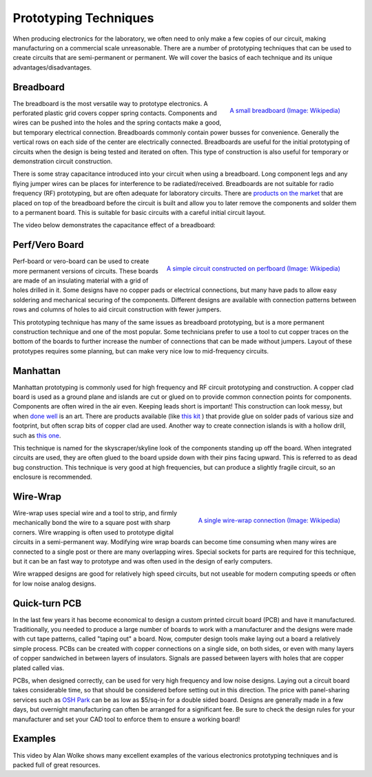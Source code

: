 .. _prototyping_techniques:

Prototyping Techniques
======================

When producing electronics for the laboratory, we often need to only make a few
copies of our circuit, making manufacturing on a commercial scale unreasonable.
There are a number of prototyping techniques that can be used to create circuits
that are semi-permanent or permanent. We will cover the basics of each technique
and its unique advantages/disadvantages.

Breadboard
----------

.. figure:: ./images/breadboard.jpg
   :align: right
   :scale: 30 %

   `A small breadboard (Image: Wikipedia) <https://commons.wikimedia.org/wiki/File:400_points_breadboard.jpg>`_

The breadboard is the most versatile way to prototype electronics. A perforated
plastic grid covers copper spring contacts. Components and wires can be pushed
into the holes and the spring contacts make a good, but temporary electrical
connection. Breadboards commonly contain power busses for convenience. Generally
the vertical rows on each side of the center are electrically connected.
Breadboards are useful for the initial prototyping of circuits when the design
is being tested and iterated on often. This type of construction is also useful
for temporary or demonstration circuit construction.

There is some stray capacitance introduced into your circuit when using a
breadboard. Long component legs and any flying jumper wires can be places for
interference to be radiated/received. Breadboards are not suitable for radio
frequency (RF) prototyping, but are often adequate for laboratory circuits.
There are `products on the market <https://commons.wikimedia.org/wiki/File:Wire_Wrapping.jpg>`_
that are placed on top of the breadboard before the circuit is built and allow
you to later remove the components and solder them to a permanent board. This is
suitable for basic circuits with a careful initial circuit layout.

The video below demonstrates the capacitance effect of a breadboard:

.. raw:: html

    <div style="margin-top:10px;margin-bottom:10px;">
    <iframe width="560" height="315" src="https://www.youtube.com/embed/6GIscUsnlM0" frameborder="0" allowfullscreen>
    </iframe>
    </div>

Perf/Vero Board
---------------

.. figure:: ./images/perfboard.jpg
   :align: right
   :scale: 60 %

   `A simple circuit constructed on perfboard (Image: Wikipedia) <https://commons.wikimedia.org/wiki/File:555_timer_circuit_perforated_board.jpg>`_

Perf-board or vero-board can be used to create more permanent versions of
circuits. These boards are made of an insulating material with a grid of holes
drilled in it. Some designs have no copper pads or electrical connections, but
many have pads to allow easy soldering and mechanical securing of the
components. Different designs are available with connection patterns between
rows and columns of holes to aid circuit construction with fewer jumpers.

This prototyping technique has many of the same issues as breadboard
prototyping, but is a more permanent construction technique and one of the most
popular. Some technicians prefer to use a tool to cut copper traces on the
bottom of the boards to further increase the number of connections that can be
made without jumpers. Layout of these prototypes requires some planning, but can
make very nice low to mid-frequency circuits.

Manhattan
---------
Manhattan prototyping is commonly used for high frequency and RF circuit
prototyping and construction. A copper clad board is used as a ground plane and
islands are cut or glued on to provide common connection points for components.
Components are often wired in the air even. Keeping leads short is important!
This construction can look messy, but when
`done well <https://aa7ee.wordpress.com/2011/07/24/the-wbr-a-simple-high-performance-regen-receiver-for-40m-by-n1byt/>`_
is an art. There are
products available (like `this kit <http://qrpme.com/?p=product&id=MC>`_ )
that provide glue on solder pads of various size and
footprint, but often scrap bits of copper clad are used. Another way to create
connection islands is with a hollow drill, such as
`this one <http://qrpme.com/?p=product&id=IC>`_.

This technique is named for the skyscraper/skyline look of the components
standing up off the board. When integrated circuits are used, they are often
glued to the board upside down with their pins facing upward. This is referred
to as dead bug construction. This technique is very good at high frequencies,
but can produce a slightly fragile circuit, so an enclosure is recommended.

Wire-Wrap
---------

.. figure:: ./images/wire_wrap.jpg
   :align: right
   :scale: 30 %

   `A single wire-wrap connection (Image: Wikipedia) <https://commons.wikimedia.org/wiki/File:Wire_Wrapping.jpg>`_

Wire-wrap uses special wire and a tool to strip, and firmly mechanically bond
the wire to a square post with sharp corners. Wire wrapping is often used to
prototype digital circuits in a semi-permanent way. Modifying wire wrap boards
can become time consuming when many wires are connected to a single post or
there are many overlapping wires. Special sockets for parts are required for
this technique, but it can be an fast way to prototype and was often used in the
design of early computers.

Wire wrapped designs are good for relatively high speed circuits, but not
useable for modern computing speeds or often for low noise analog designs.

.. raw:: html

    <div style="margin-top:10px;margin-bottom:10px;">
    <iframe width="560" height="315" src="https://www.youtube.com/embed/IXvEDM-m9CE" frameborder="0" allowfullscreen>
    </iframe>
    </div>

Quick-turn PCB
--------------
In the last few years it has become economical to design a custom printed
circuit board (PCB) and have it manufactured. Traditionally, you needed to
produce a large number of boards to work with a manufacturer and the designs
were made with cut tape patterns, called "taping out" a board. Now, computer
design tools make laying out a board a relatively simple process. PCBs can be
created with copper connections on a single side, on both sides, or even with
many layers of copper sandwiched in between layers of insulators. Signals are
passed between layers with holes that are copper plated called vias.

PCBs, when designed correctly, can be used for very high frequency and low noise
designs. Laying out a circuit board takes considerable time, so that should be
considered before setting out in this direction. The price with panel-sharing
services such as `OSH Park <https://oshpark.com>`_ can be as low as $5/sq-in
for a double sided board. Designs are generally made in a few days, but
overnight manufacturing can often be arranged for a significant fee. Be sure to
check the design rules for your manufacturer and set your CAD tool to enforce
them to ensure a working board!

Examples
--------
This video by Alan Wolke shows many excellent examples of the various
electronics prototyping techniques and is packed full of great resources.

.. raw:: html

    <div style="margin-top:10px;margin-bottom:10px;">
    <iframe width="560" height="315" src="https://www.youtube.com/embed/kH110yjYZ2g" frameborder="0" allowfullscreen>
    </iframe>
    </div>
